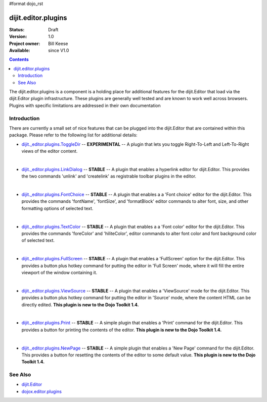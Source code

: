 #format dojo_rst

dijit.editor.plugins
====================

:Status: Draft
:Version: 1.0
:Project owner: Bill Keese
:Available: since V1.0

.. contents::
   :depth: 2

The dijit.editor.plugins is a component is a holding place for additional features for the dijit.Editor that load via the dijit.Editor plugin infrastructure.  These plugins are generally well tested and are known to work well across browsers.  Plugins with specific limitations are addressed in their own documentation

============
Introduction
============

There are currently a small set of nice features that can be plugged into the dijit.Editor that are contained within this package.  Please refer to the following list for additional details:

* `dijit._editor.plugins.ToggleDir <dijit/_editor/plugins/ToggleDir>`_  -- **EXPERIMENTAL** -- A plugin that lets you toggle Right-To-Left and Left-To-Right views of the editor content.

| 

* `dijit._editor.plugins.LinkDialog <dijit/_editor/plugins/LinkDialog>`_  -- **STABLE** -- A plugin that enables a hyperlink editor for dijit.Editor.  This provides the two commands 'unlink' and 'createlink' as registrable toolbar plugins in the editor.  

| 

* `dijit._editor.plugins.FontChoice <dijit/_editor/plugins/FontChoice>`_  -- **STABLE** -- A plugin that enables a a 'Font choice' editor for the dijit.Editor.  This provides the commands 'fontName', 'fontSize', and 'formatBlock' editor commands to alter font, size, and other formatting options of selected text.

| 

* `dijit._editor.plugins.TextColor <dijit/_editor/plugins/TextColor>`_  -- **STABLE** -- A plugin that enables a a 'Font color' editor for the dijit.Editor.  This provides the commands 'foreColor' and 'hiliteColor', editor commands to alter font color and font background color of selected text.

| 

* `dijit._editor.plugins.FullScreen <dijit/_editor/plugins/FullScreen>`_  -- **STABLE** -- A plugin that enables a 'FullScreen' option for the dijit.Editor.  This provides a button plus hotkey command for putting the editor in 'Full Screen' mode, where it will fill the entire viewport of the window containing it.

| 

* `dijit._editor.plugins.ViewSource <dijit/_editor/plugins/ViewSource>`_  -- **STABLE** -- A plugin that enables a 'ViewSource' mode for the dijit.Editor.  This provides a button plus hotkey command for putting the editor in 'Source' mode, where the content HTML can be directly edited.  **This plugin is new to the Dojo Toolkit 1.4.**

| 

* `dijit._editor.plugins.Print <dijit/_editor/plugins/Print>`_  -- **STABLE** -- A simple plugin that enables a 'Print' command for the dijit.Editor.  This provides a button for printing the contents of the editor.  **This plugin is new to the Dojo Toolkit 1.4.**

| 

* `dijit._editor.plugins.NewPage <dijit/_editor/plugins/NewPage>`_  -- **STABLE** -- A simple plugin that enables a 'New Page' command for the dijit.Editor.  This provides a button for resetting the contents of the editor to some default value.  **This plugin is new to the Dojo Toolkit 1.4.**


========
See Also
========

* `dijit.Editor <dijit/Editor>`_
* `dojox.editor.plugins <dojox/editor/plugins>`_
